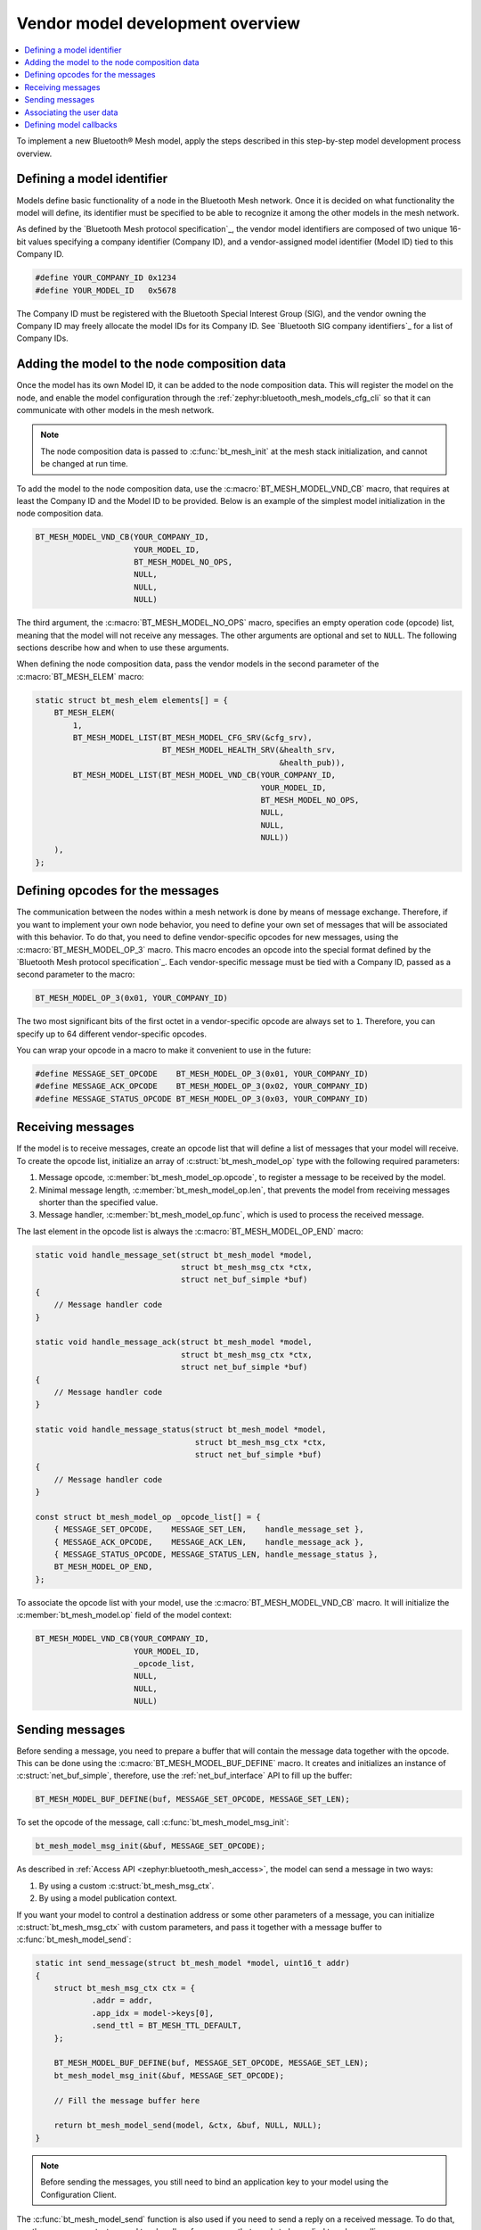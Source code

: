 .. _ug_bt_mesh_vendor_model_dev_overview:

Vendor model development overview
#################################

.. contents::
   :local:
   :depth: 2

To implement a new Bluetooth® Mesh model, apply the steps described in this step-by-step model development process overview.

Defining a model identifier
***************************

Models define basic functionality of a node in the Bluetooth Mesh network.
Once it is decided on what functionality the model will define, its identifier must be specified to be able to recognize it among the other models in the mesh network.

As defined by the `Bluetooth Mesh protocol specification`_, the vendor model identifiers are composed of two unique 16-bit values specifying a company identifier (Company ID), and a vendor-assigned model identifier (Model ID) tied to this Company ID.

.. code-block:: c

    #define YOUR_COMPANY_ID 0x1234
    #define YOUR_MODEL_ID   0x5678

The Company ID must be registered with the Bluetooth Special Interest Group (SIG), and the vendor owning the Company ID may freely allocate the model IDs for its Company ID.
See `Bluetooth SIG company identifiers`_ for a list of Company IDs.

Adding the model to the node composition data
*********************************************

Once the model has its own Model ID, it can be added to the node composition data.
This will register the model on the node, and enable the model configuration through the :ref:`zephyr:bluetooth_mesh_models_cfg_cli` so that it can communicate with other models in the mesh network.

.. note::
   The node composition data is passed to :c:func:`bt_mesh_init` at the mesh stack initialization, and cannot be changed at run time.

To add the model to the node composition data, use the :c:macro:`BT_MESH_MODEL_VND_CB` macro, that requires at least the Company ID and the Model ID to be provided.
Below is an example of the simplest model initialization in the node composition data.

.. code-block:: c

    BT_MESH_MODEL_VND_CB(YOUR_COMPANY_ID,
                         YOUR_MODEL_ID,
                         BT_MESH_MODEL_NO_OPS,
                         NULL,
                         NULL,
                         NULL)

The third argument, the :c:macro:`BT_MESH_MODEL_NO_OPS` macro, specifies an empty operation code (opcode) list, meaning that the model will not receive any messages.
The other arguments are optional and set to ``NULL``.
The following sections describe how and when to use these arguments.

When defining the node composition data, pass the vendor models in the second parameter of the :c:macro:`BT_MESH_ELEM` macro:

.. code-block:: c

    static struct bt_mesh_elem elements[] = {
        BT_MESH_ELEM(
            1,
            BT_MESH_MODEL_LIST(BT_MESH_MODEL_CFG_SRV(&cfg_srv),
                               BT_MESH_MODEL_HEALTH_SRV(&health_srv,
                                                        &health_pub)),
            BT_MESH_MODEL_LIST(BT_MESH_MODEL_VND_CB(YOUR_COMPANY_ID,
                                                    YOUR_MODEL_ID,
                                                    BT_MESH_MODEL_NO_OPS,
                                                    NULL,
                                                    NULL,
                                                    NULL))
        ),
    };

Defining opcodes for the messages
*********************************

The communication between the nodes within a mesh network is done by means of message exchange.
Therefore, if you want to implement your own node behavior, you need to define your own set of messages that will be associated with this behavior.
To do that, you need to define vendor-specific opcodes for new messages, using the :c:macro:`BT_MESH_MODEL_OP_3` macro.
This macro encodes an opcode into the special format defined by the `Bluetooth Mesh protocol specification`_.
Each vendor-specific message must be tied with a Company ID, passed as a second parameter to the macro:

.. code-block:: c

    BT_MESH_MODEL_OP_3(0x01, YOUR_COMPANY_ID)

The two most significant bits of the first octet in a vendor-specific opcode are always set to ``1``.
Therefore, you can specify up to 64 different vendor-specific opcodes.

You can wrap your opcode in a macro to make it convenient to use in the future:

.. code-block:: c

    #define MESSAGE_SET_OPCODE    BT_MESH_MODEL_OP_3(0x01, YOUR_COMPANY_ID)
    #define MESSAGE_ACK_OPCODE    BT_MESH_MODEL_OP_3(0x02, YOUR_COMPANY_ID)
    #define MESSAGE_STATUS_OPCODE BT_MESH_MODEL_OP_3(0x03, YOUR_COMPANY_ID)

Receiving messages
******************

If the model is to receive messages, create an opcode list that will define a list of messages that your model will receive.
To create the opcode list, initialize an array of :c:struct:`bt_mesh_model_op` type with the following required parameters:

1. Message opcode, :c:member:`bt_mesh_model_op.opcode`, to register a message to be received by the model.
#. Minimal message length, :c:member:`bt_mesh_model_op.len`, that prevents the model from receiving messages shorter than the specified value.
#. Message handler, :c:member:`bt_mesh_model_op.func`, which is used to process the received message.

The last element in the opcode list is always the :c:macro:`BT_MESH_MODEL_OP_END` macro:

.. code-block:: c

    static void handle_message_set(struct bt_mesh_model *model,
                                   struct bt_mesh_msg_ctx *ctx,
                                   struct net_buf_simple *buf)
    {
        // Message handler code
    }

    static void handle_message_ack(struct bt_mesh_model *model,
                                   struct bt_mesh_msg_ctx *ctx,
                                   struct net_buf_simple *buf)
    {
        // Message handler code
    }

    static void handle_message_status(struct bt_mesh_model *model,
                                      struct bt_mesh_msg_ctx *ctx,
                                      struct net_buf_simple *buf)
    {
        // Message handler code
    }

    const struct bt_mesh_model_op _opcode_list[] = {
        { MESSAGE_SET_OPCODE,    MESSAGE_SET_LEN,    handle_message_set },
        { MESSAGE_ACK_OPCODE,    MESSAGE_ACK_LEN,    handle_message_ack },
        { MESSAGE_STATUS_OPCODE, MESSAGE_STATUS_LEN, handle_message_status },
        BT_MESH_MODEL_OP_END,
    };

To associate the opcode list with your model, use the :c:macro:`BT_MESH_MODEL_VND_CB` macro.
It will initialize the :c:member:`bt_mesh_model.op` field of the model context:

.. code-block:: c

    BT_MESH_MODEL_VND_CB(YOUR_COMPANY_ID,
                         YOUR_MODEL_ID,
                         _opcode_list,
                         NULL,
                         NULL,
                         NULL)

Sending messages
****************

Before sending a message, you need to prepare a buffer that will contain the message data together with the opcode.
This can be done using the :c:macro:`BT_MESH_MODEL_BUF_DEFINE` macro.
It creates and initializes an instance of :c:struct:`net_buf_simple`, therefore, use the :ref:`net_buf_interface` API to fill up the buffer:

.. code-block:: c

    BT_MESH_MODEL_BUF_DEFINE(buf, MESSAGE_SET_OPCODE, MESSAGE_SET_LEN);

To set the opcode of the message, call :c:func:`bt_mesh_model_msg_init`:

.. code-block:: c

    bt_mesh_model_msg_init(&buf, MESSAGE_SET_OPCODE);

As described in :ref:`Access API <zephyr:bluetooth_mesh_access>`, the model can send a message in two ways:

1. By using a custom :c:struct:`bt_mesh_msg_ctx`.
#. By using a model publication context.

If you want your model to control a destination address or some other parameters of a message, you can initialize :c:struct:`bt_mesh_msg_ctx` with custom parameters, and pass it together with a message buffer to :c:func:`bt_mesh_model_send`:

.. code-block:: c

    static int send_message(struct bt_mesh_model *model, uint16_t addr)
    {
        struct bt_mesh_msg_ctx ctx = {
                .addr = addr,
                .app_idx = model->keys[0],
                .send_ttl = BT_MESH_TTL_DEFAULT,
        };

        BT_MESH_MODEL_BUF_DEFINE(buf, MESSAGE_SET_OPCODE, MESSAGE_SET_LEN);
        bt_mesh_model_msg_init(&buf, MESSAGE_SET_OPCODE);

        // Fill the message buffer here

        return bt_mesh_model_send(model, &ctx, &buf, NULL, NULL);
    }

.. note::
   Before sending the messages, you still need to bind an application key to your model using the Configuration Client.

The :c:func:`bt_mesh_model_send` function is also used if you need to send a reply on a received message.
To do that, use the message context passed to a handler of a message that needs to be replied to, when calling :c:func:`bt_mesh_model_send`:

.. code-block:: c

    static void handle_message_set(struct bt_mesh_model *model,
                                   struct bt_mesh_msg_ctx *ctx,
                                   struct net_buf_simple *buf)
    {
        BT_MESH_MODEL_BUF_DEFINE(reply, MESSAGE_ACK_OPCODE, MESSAGE_ACK_LEN);
        bt_mesh_model_msg_init(&reply, MESSAGE_ACK_OPCODE);

        // Fill the reply buffer here

        (void) bt_mesh_model_send(model, ctx, &reply, NULL, NULL);
    }

The model publication context defines the behavior of messages to be published by the model, and it is configured by the Configuration Client.
If you want your model to send messages using the model publication context, create a :c:struct:`bt_mesh_model_pub` instance and pass it to :c:macro:`BT_MESH_MODEL_VND_CB` macro to initialize :c:member:`bt_mesh_model.pub`:

.. code-block:: c

    static struct bt_mesh_model_pub pub_ctx;

    BT_MESH_MODEL_VND_CB(YOUR_COMPANY_ID,
                         YOUR_MODEL_ID,
                         _opcode_list,
                         &pub_ctx,
                         NULL,
                         NULL)

You must initialize the :c:member:`bt_mesh_model_pub.msg` publication buffer when using the model publication context.
This can be done in two ways.
Either by using the :c:macro:`NET_BUF_SIMPLE` macro:

.. code-block:: c

    static struct bt_mesh_model_pub pub_ctx = {
        .msg = NET_BUF_SIMPLE(BT_MESH_MODEL_BUF_LEN(MESSAGE_SET_OPCODE,
                                                    MESSAGE_SET_MAXLEN)),
    }

Or, for example, in the :c:member:`bt_mesh_model_cb.init` callback, using :c:func:`net_buf_simple_init_with_data`:

.. code-block:: c

    static struct bt_mesh_model_pub pub_ctx;
    static struct net_buf_simple pub_msg;
    static uint8_t buf[BT_MESH_MODEL_BUF_LEN(MESSAGE_SET_OPCODE,
                                             MESSAGE_SET_MAXLEN)];

    static int model_init(struct bt_mesh_model *model)
    {
        model->pub = &pub_ctx;
        net_buf_simple_init_with_data(&pub_msg, buf, sizeof(buf));
        pub_ctx.msg = &pub_msg;

        return 0;
    }

.. note::
   The publication buffer size must be big enough to fit the longest message to be published.

How to initialize :c:member:`bt_mesh_model_cb.init` is described later in this guide.

When the model supports the model publication, configure the model to send messages at certain periods, regardless of the current model state, using the Configuration Client.
This is useful for periodic data publication, for example, if it changes over time.
To support the model publication, initialize the :c:member:`bt_mesh_model_pub.update` callback.

If the periodic publication is configured by the Configuration Client, the access layer calls the :c:member:`bt_mesh_model_pub.update` callback in the beginning of each publication period.
It resets the buffer provided in :c:member:`bt_mesh_model_pub.msg`.
Therefore, you only need to fill the data into the buffer:

.. code-block:: c

    static int update_handler(struct bt_mesh_model *model)
    {
        bt_mesh_model_msg_init(model->pub->msg, MESSAGE_STATUS_OPCODE);

        // Fill the model publication buffer here

        return 0;
    }

Associating the user data
*************************

You can associate your data with the :c:struct:`bt_mesh_model` structure, through the :c:member:`bt_mesh_model.user_data` field.
This is useful for restoring your context associated with the model, whenever any of the callbacks defined by the Access API are called.
To associate the data, pass the pointer to your data to the :c:macro:`BT_MESH_MODEL_VND_CB` macro.

Defining model callbacks
************************

The Access API provides a set of callbacks that are called when certain events occur.
These callbacks are defined in :c:struct:`bt_mesh_model_cb`.

.. figure:: images/bt_mesh_model_callbacks.svg
    :alt: A diagram representing the callbacks for Bluetooth Mesh models.

    Bluetooth Mesh model callbacks

:c:member:`bt_mesh_model_cb.settings_set`
   This handler is called when the model data is restored from the persistent storage.
   If you need to store data in the persistent storage, use the :c:func:`bt_mesh_model_data_store` function.
   To use the persistent storage, it needs to be enabled with :kconfig:option:`CONFIG_BT_SETTINGS`.
   For more information on persistent storage, see :ref:`zephyr:settings_api`.

:c:member:`bt_mesh_model_cb.start`
   This handler is called after the node has been provisioned, or after all mesh data is loaded from the persistent storage.
   When this callback fires, the mesh model may start its behavior, and all Access APIs are ready for use.

:c:member:`bt_mesh_model_cb.init`
   This handler is called on every model instance during the mesh initialization.
   Implement it if you need to do additional model initialization before the mesh stack starts, for example, to initialize the model publication context.
   If any of the model init callbacks return an error, the mesh subsystem initialization is aborted, and the error is returned to the caller of :c:func:`bt_mesh_init`.

:c:member:`bt_mesh_model_cb.reset`
   The model reset handler is called when the mesh node is reset.
   All of the model's configuration is deleted on reset, and the model should clear its state.
   If the model stores any persistent data, this needs to be erased manually.

If you want to use any of these callbacks, create an instance of :c:struct:`bt_mesh_model_cb` and initialize any of the required callbacks.
Use the :c:macro:`BT_MESH_MODEL_VND_CB` macro to associate the callbacks with your model.
It will initialize the :c:member:`bt_mesh_model.cb` field of the model context:

.. code-block:: c

    static struct bt_mesh_model_cb model_cbs;

    BT_MESH_MODEL_VND_CB(YOUR_COMPANY_ID,
                         YOUR_MODEL_ID,
                         _opcode_list,
                         &pub_ctx,
                         NULL,
                         &model_cbs)
